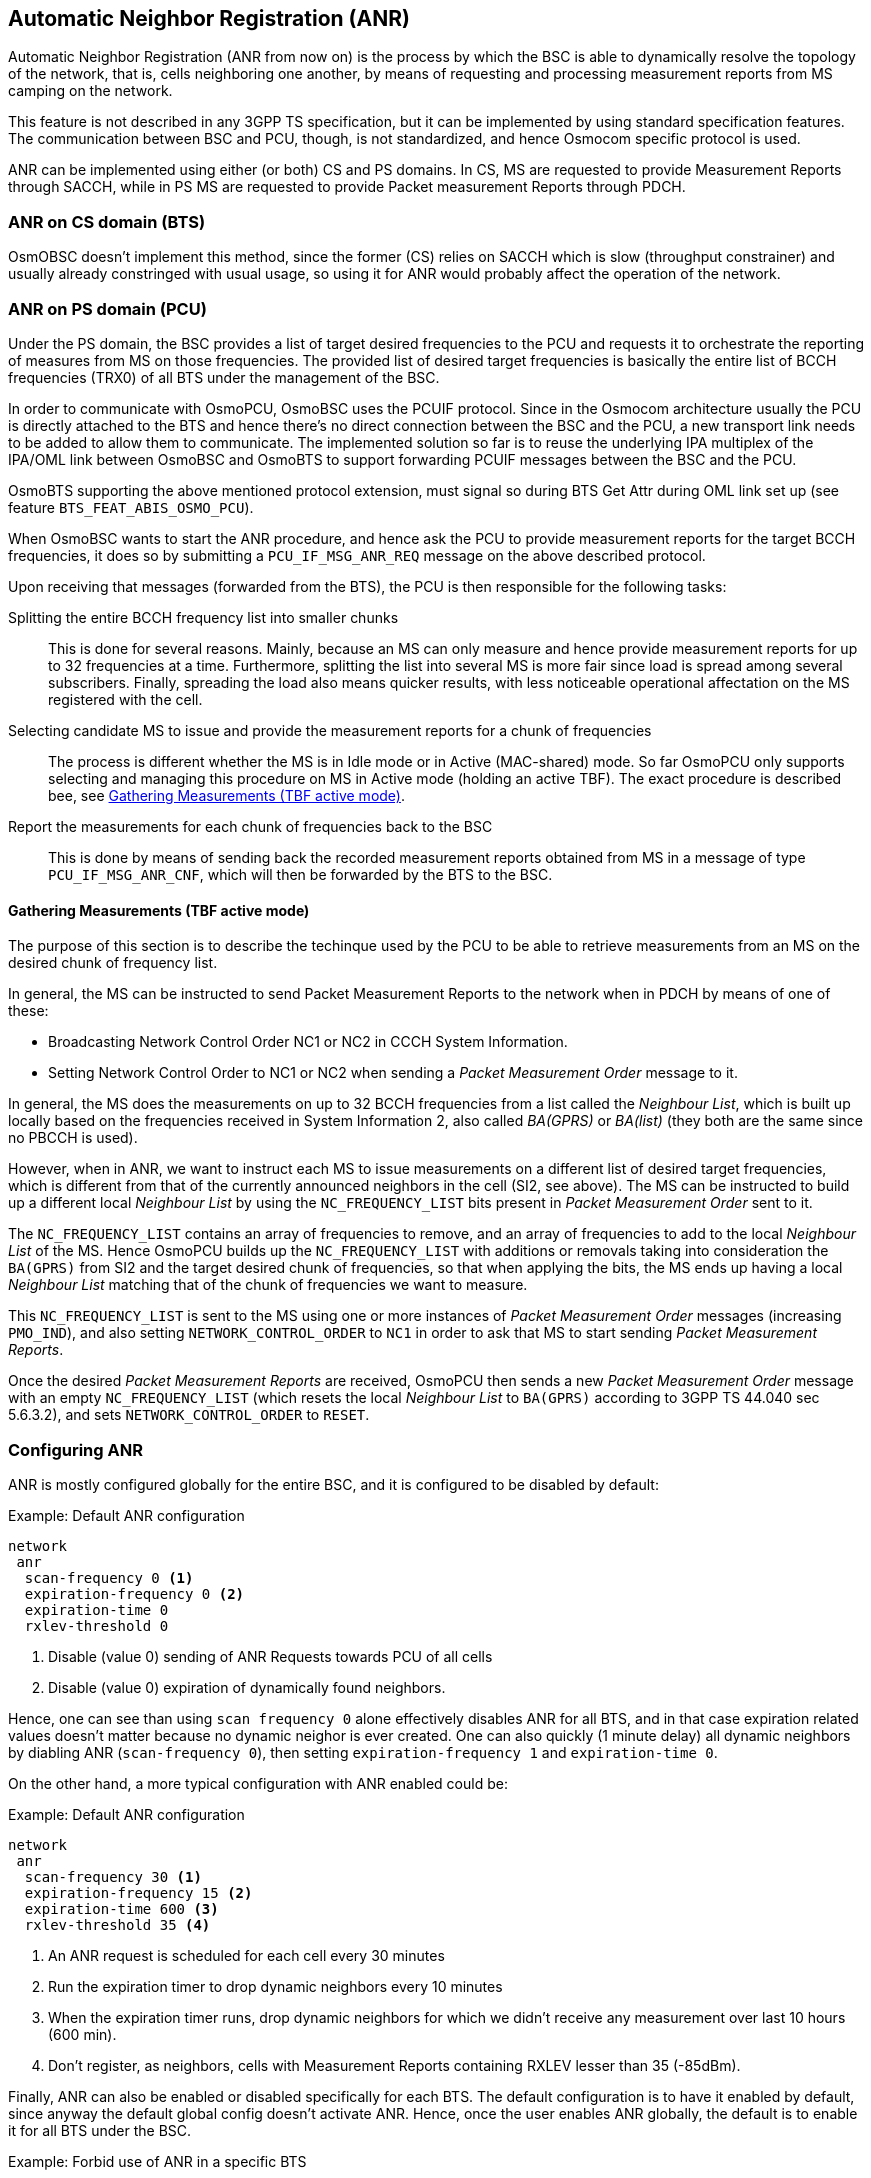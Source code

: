 [[anr]]
== Automatic Neighbor Registration (ANR)

Automatic Neighbor Registration (ANR from now on) is the process by which the
BSC is able to dynamically resolve the topology of the network, that is, cells neighboring
one another, by means of requesting and processing measurement reports from MS
camping on the network.

This feature is not described in any 3GPP TS specification, but it can be
implemented by using standard specification features. The communication between
BSC and PCU, though, is not standardized, and hence Osmocom specific protocol is
used.

ANR can be implemented using either (or both) CS and PS domains. In CS, MS are
requested to provide Measurement Reports through SACCH, while in PS MS are
requested to provide Packet measurement Reports through PDCH.

=== ANR on CS domain (BTS)

OsmOBSC doesn't implement this method, since the former (CS) relies on
SACCH which is slow (throughput constrainer) and usually already constringed
with usual usage, so using it for ANR would probably affect the operation of the
network.

=== ANR on PS domain (PCU)

Under the PS domain, the BSC provides a list of target desired frequencies to
the PCU and requests it to orchestrate the reporting of measures from MS on
those frequencies. The provided list of desired target frequencies is basically
the entire list of BCCH frequencies (TRX0) of all BTS under the management of
the BSC.

In order to communicate with OsmoPCU, OsmoBSC uses the PCUIF protocol. Since in
the Osmocom architecture usually the PCU is directly attached to the BTS and hence
there's no direct connection between the BSC and the PCU, a new transport link
needs to be added to allow them to communicate. The implemented solution so far
is to reuse the underlying IPA multiplex of the IPA/OML link between OsmoBSC and
OsmoBTS to support forwarding PCUIF messages between the BSC and the PCU.

OsmoBTS supporting the above mentioned protocol extension, must signal so during
BTS Get Attr during OML link set up (see feature `BTS_FEAT_ABIS_OSMO_PCU`).

When OsmoBSC wants to start the ANR procedure, and hence ask the PCU to provide
measurement reports for the target BCCH frequencies, it does so by submitting a
`PCU_IF_MSG_ANR_REQ` message on the above described protocol.

Upon receiving that messages (forwarded from the BTS), the PCU is then
responsible for the following tasks:

Splitting the entire BCCH frequency list into smaller chunks::
This is done for several reasons. Mainly, because an MS can only measure and
hence provide measurement reports for up to 32 frequencies at a time.
Furthermore, splitting the list into several MS is more fair since load is
spread among several subscribers. Finally, spreading the load also means quicker
results, with less noticeable operational affectation on the MS registered with
the cell.

Selecting candidate MS to issue and provide the measurement reports for a chunk of frequencies::
The process is different whether the MS is in Idle mode or in Active
(MAC-shared) mode. So far OsmoPCU only supports selecting and managing this
procedure on MS in Active mode (holding an active TBF). The exact procedure is
described bee, see <<anr_neigh_list>>.

Report the measurements for each chunk of frequencies back to the BSC::
This is done by means of sending back the recorded measurement reports obtained
from MS in a message of type `PCU_IF_MSG_ANR_CNF`, which will then be forwarded
by the BTS to the BSC.

[[anr_neigh_list]]
==== Gathering Measurements (TBF active mode)

The purpose of this section is to describe the techinque used by the PCU to be
able to retrieve measurements from an MS on the desired chunk of frequency list.

In general, the MS can be instructed to send Packet Measurement Reports to the
network when in PDCH by means of one of these:

* Broadcasting Network Control Order NC1 or NC2 in CCCH System Information.
* Setting Network Control Order to NC1 or NC2 when sending a _Packet Measurement
  Order_ message to it.

In general, the MS does the measurements on up to 32 BCCH frequencies from a
list called the _Neighbour List_, which is built up locally based on the
frequencies received in System Information 2, also called _BA(GPRS)_ or
_BA(list)_ (they both are the same since no PBCCH is used).

However, when in ANR, we want to instruct each MS to issue measurements on a
different list of desired target frequencies, which is different from that of
the currently announced neighbors in the cell (SI2, see above).
The MS can be instructed to build up a different local _Neighbour List_ by using
the `NC_FREQUENCY_LIST` bits present in _Packet Measurement Order_ sent to it.

The `NC_FREQUENCY_LIST` contains an array of frequencies to remove, and an array
of frequencies to add to the local _Neighbour List_ of the MS. Hence OsmoPCU
builds up the `NC_FREQUENCY_LIST` with additions or removals taking into
consideration the `BA(GPRS)` from SI2 and the target desired chunk of
frequencies, so that when applying the bits, the MS ends up having a local
_Neighbour List_ matching that of the chunk of frequencies we want to measure.

This `NC_FREQUENCY_LIST` is sent to the MS using one or more instances of
_Packet Measurement Order_ messages (increasing `PMO_IND`), and also setting
`NETWORK_CONTROL_ORDER` to `NC1` in order to ask that MS to start sending
_Packet Measurement Reports_.

Once the desired _Packet Measurement Reports_ are received, OsmoPCU then sends a
new _Packet Measurement Order_ message with an empty `NC_FREQUENCY_LIST` (which
resets the local _Neighbour List_ to `BA(GPRS)` according to 3GPP  TS 44.040 sec
5.6.3.2), and sets `NETWORK_CONTROL_ORDER` to `RESET`.


=== Configuring ANR

ANR is mostly configured globally for the entire BSC, and it is configured to be disabled by default:

.Example: Default ANR configuration
----
network
 anr
  scan-frequency 0 <1>
  expiration-frequency 0 <2>
  expiration-time 0
  rxlev-threshold 0
----
<1> Disable (value 0) sending of ANR Requests towards PCU of all cells
<2> Disable (value 0) expiration of dynamically found neighbors.

Hence, one can see than using `scan frequency 0` alone effectively disables ANR
for all BTS, and in that case expiration related values doesn't matter because
no dynamic neighor is ever created. One can also quickly (1 minute delay) all
dynamic neighbors by diabling ANR (`scan-frequency 0`), then setting
`expiration-frequency 1` and `expiration-time 0`.

On the other hand, a more typical configuration with ANR enabled could be:

.Example: Default ANR configuration
----
network
 anr
  scan-frequency 30 <1>
  expiration-frequency 15 <2>
  expiration-time 600 <3>
  rxlev-threshold 35 <4>
----
<1> An ANR request is scheduled for each cell every 30 minutes
<2> Run the expiration timer to drop dynamic neighbors every 10 minutes
<3> When the expiration timer runs, drop dynamic neighbors for which we didn't receive any measurement over last 10 hours (600 min).
<4> Don't register, as neighbors, cells with Measurement Reports containing RXLEV lesser than 35 (-85dBm).

Finally, ANR can also be enabled or disabled specifically for each BTS. The
default configuration is to have it enabled by default, since anyway the default
global config doesn't activate ANR. Hence, once the user enables ANR globally,
the default is to enable it for all BTS under the BSC.

.Example: Forbid use of ANR in a specific BTS
----
network
 bts 0
  anr disable
----
